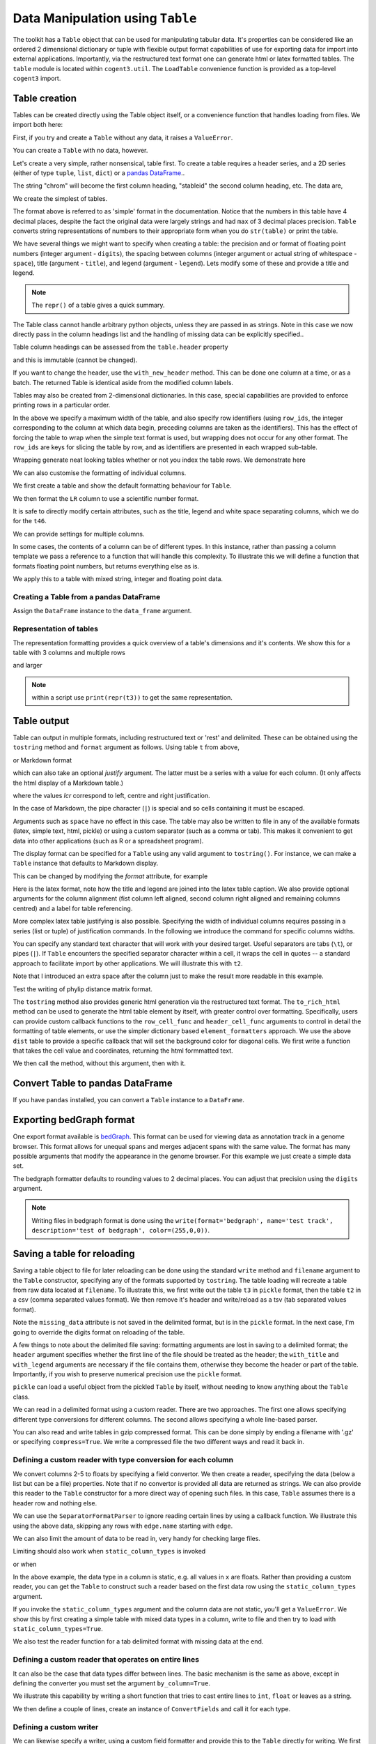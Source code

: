 Data Manipulation using ``Table``
=================================

.. sectionauthor:: Gavin Huttley

..
    Copyright 2007-2009, The Cogent Project
    Credits Gavin Huttley, Felix Schill
    License, GPL
    version, 1.3.0.dev
    Maintainer, Gavin Huttley
    Email, gavin.huttley@anu.edu.au
    Status, Production

The toolkit has a ``Table`` object that can be used for manipulating tabular data. It's properties can be considered like an ordered 2 dimensional dictionary or tuple with flexible output format capabilities of use for exporting data for import into external applications. Importantly, via the restructured text format one can generate html or latex formatted tables. The ``table`` module is located within ``cogent3.util``. The ``LoadTable`` convenience function is provided as a top-level ``cogent3`` import.

Table creation
--------------

Tables can be created directly using the Table object itself, or a convenience function that handles loading from files. We import both here:

.. doctest::

    >>> from cogent3 import LoadTable
    >>> from cogent3.util.table import Table

First, if you try and create a ``Table`` without any data, it raises a ``ValueError``.

.. doctest::

    >>> t = Table()
    Traceback (most recent call last):
    ValueError: header must be provided to Table
    >>> t = Table(header=[], rows=[])
    Traceback (most recent call last):
    ValueError: header must be provided to Table

You can create a ``Table`` with no data, however.

.. doctest::

    >>> t = Table(header=["col 1", "col 2"], rows=[])
    >>> t.shape == (0, 2)
    True

Let's create a very simple, rather nonsensical, table first. To create a table requires a header series, and a 2D series (either of type ``tuple``, ``list``, ``dict``) or a `pandas DataFrame <http://pandas.pydata.org/>`_..

.. doctest::

    >>> column_headings = ['chrom', 'stableid', 'length']

The string "chrom" will become the first column heading, "stableid" the second column heading, etc. The data are,

.. doctest::

    >>> rows = [['X', 'ENSG00000005893', 1353],
    ...         ['A', 'ENSG00000019485', 1827],
    ...         ['A', 'ENSG00000019102', 999],
    ...         ['X', 'ENSG00000012174', 1599],
    ...         ['X', 'ENSG00000010671', 1977],
    ...         ['A', 'ENSG00000019186', 1554],
    ...         ['A', 'ENSG00000019144', 4185],
    ...         ['X', 'ENSG00000008056', 2307],
    ...         ['A', 'ENSG00000018408', 1383],
    ...         ['A', 'ENSG00000019169', 1698]]
    ...         
    >>> 

We create the simplest of tables.

.. doctest::

    >>> t = Table(header=column_headings, rows=rows)
    >>> print(t)
    ==================================
    chrom           stableid    length
    ----------------------------------
        X    ENSG00000005893      1353
        A    ENSG00000019485      1827
        A    ENSG00000019102       999
        X    ENSG00000012174      1599
        X    ENSG00000010671      1977
        A    ENSG00000019186      1554
        A    ENSG00000019144      4185
        X    ENSG00000008056      2307
        A    ENSG00000018408      1383
        A    ENSG00000019169      1698
    ----------------------------------

The format above is referred to as 'simple' format in the documentation. Notice that the numbers in this table have 4 decimal places, despite the fact the original data were largely strings and had ``max`` of 3 decimal places precision. ``Table`` converts string representations of numbers to their appropriate form when you do ``str(table)`` or print the table.

We have several things we might want to specify when creating a table: the precision and or format of floating point numbers (integer argument - ``digits``), the spacing between columns (integer argument or actual string of whitespace - ``space``), title (argument - ``title``), and legend (argument - ``legend``). Lets modify some of these and provide a title and legend.

.. doctest::

    >>> t = Table(column_headings, rows, title='Alignment lengths',
    ...           legend='Some analysis',
    ...           digits=2, space='        ')
    >>> print(t)
    Alignment lengths
    ==========================================
    chrom               stableid        length
    ------------------------------------------
        X        ENSG00000005893          1353
        A        ENSG00000019485          1827
        A        ENSG00000019102           999
        X        ENSG00000012174          1599
        X        ENSG00000010671          1977
        A        ENSG00000019186          1554
        A        ENSG00000019144          4185
        X        ENSG00000008056          2307
        A        ENSG00000018408          1383
        A        ENSG00000019169          1698
    ------------------------------------------
    Some analysis

.. note:: The ``repr()`` of a table gives a quick summary.

.. doctest::

    >>> t
    Alignment lengths
    ==========================================
    chrom               stableid        length
    ------------------------------------------
        X        ENSG00000005893          1353
        A        ENSG00000019485          1827
        A        ENSG00000019102           999
        X        ENSG00000012174          1599
        X        ENSG00000010671          1977
        A        ENSG00000019186          1554
        A        ENSG00000019144          4185
        X        ENSG00000008056          2307
        A        ENSG00000018408          1383
        A        ENSG00000019169          1698
    ------------------------------------------
    Some analysis
    <BLANKLINE>
    10 rows x 3 columns

The Table class cannot handle arbitrary python objects, unless they are passed in as strings. Note in this case we now directly pass in the column headings list and the handling of missing data can be explicitly specified..

.. doctest::

    >>> t2 = Table(['abcd', 'data'], [[str(list(range(1,6))), '0'],
    ...                               ['x', 5.0], ['y', None]],
    ...           missing_data='*')
    >>> print(t2)
    =========================
               abcd      data
    -------------------------
    [1, 2, 3, 4, 5]         0
                  x    5.0000
                  y         *
    -------------------------

Table column headings can be assessed from the ``table.header`` property

.. doctest::

    >>> assert t2.header == ['abcd', 'data']

and this is immutable (cannot be changed).

.. doctest::

    >>> t2.header[1] = 'Data'
    Traceback (most recent call last):
    RuntimeError: Table header is immutable, use with_new_header

If you want to change the header, use the ``with_new_header`` method. This can be done one column at a time, or as a batch. The returned Table is identical aside from the modified column labels.

.. doctest::

    >>> mod_header = t2.with_new_header('abcd', 'ABCD')
    >>> assert mod_header.header == ['ABCD', 'data']
    >>> mod_header = t2.with_new_header(['abcd', 'data'], ['ABCD', 'DATA'])
    >>> print(mod_header)
    =========================
               ABCD      DATA
    -------------------------
    [1, 2, 3, 4, 5]         0
                  x    5.0000
                  y         *
    -------------------------

Tables may also be created from 2-dimensional dictionaries. In this case, special capabilities are provided to enforce printing rows in a particular order.

.. doctest::

    >>> d2D={'edge.parent': {'NineBande': 'root', 'edge.1': 'root',
    ... 'DogFaced': 'root', 'Human': 'edge.0', 'edge.0': 'edge.1',
    ... 'Mouse': 'edge.1', 'HowlerMon': 'edge.0'}, 'x': {'NineBande': 1.0,
    ... 'edge.1': 1.0, 'DogFaced': 1.0, 'Human': 1.0, 'edge.0': 1.0,
    ... 'Mouse': 1.0, 'HowlerMon': 1.0}, 'length': {'NineBande': 4.0,
    ... 'edge.1': 4.0, 'DogFaced': 4.0, 'Human': 4.0, 'edge.0': 4.0,
    ... 'Mouse': 4.0, 'HowlerMon': 4.0}, 'y': {'NineBande': 3.0, 'edge.1': 3.0,
    ... 'DogFaced': 3.0, 'Human': 3.0, 'edge.0': 3.0, 'Mouse': 3.0,
    ... 'HowlerMon': 3.0}, 'z': {'NineBande': 6.0, 'edge.1': 6.0,
    ... 'DogFaced': 6.0, 'Human': 6.0, 'edge.0': 6.0, 'Mouse': 6.0,
    ... 'HowlerMon': 6.0},
    ... 'edge.name': ['Human', 'HowlerMon', 'Mouse', 'NineBande', 'DogFaced',
    ... 'edge.0', 'edge.1']}
    >>> row_order = d2D['edge.name']
    >>> d2D['edge.name'] = dict(zip(row_order, row_order))
    >>> t3 = Table(['edge.name', 'edge.parent', 'length', 'x', 'y', 'z'], d2D,
    ...            row_order=row_order, missing_data='*', space=8,
    ...            max_width=50, row_ids=True, title='My title',
    ...            legend='legend: this is a nonsense example.')
    >>> print(t3)
    My title
    ==========================================
    edge.name        edge.parent        length
    ------------------------------------------
        Human             edge.0        4.0000
    HowlerMon             edge.0        4.0000
        Mouse             edge.1        4.0000
    NineBande               root        4.0000
     DogFaced               root        4.0000
       edge.0             edge.1        4.0000
       edge.1               root        4.0000
    ------------------------------------------
    <BLANKLINE>
    continued: My title
    =====================================
    edge.name             x             y
    -------------------------------------
        Human        1.0000        3.0000
    HowlerMon        1.0000        3.0000
        Mouse        1.0000        3.0000
    NineBande        1.0000        3.0000
     DogFaced        1.0000        3.0000
       edge.0        1.0000        3.0000
       edge.1        1.0000        3.0000
    -------------------------------------
    <BLANKLINE>
    continued: My title
    =======================
    edge.name             z
    -----------------------
        Human        6.0000
    HowlerMon        6.0000
        Mouse        6.0000
    NineBande        6.0000
     DogFaced        6.0000
       edge.0        6.0000
       edge.1        6.0000
    -----------------------
    <BLANKLINE>
    legend: this is a nonsense example.

In the above we specify a maximum width of the table, and also specify row identifiers (using ``row_ids``, the integer corresponding to the column at which data begin, preceding columns are taken as the identifiers). This has the effect of forcing the table to wrap when the simple text format is used, but wrapping does not occur for any other format. The ``row_ids`` are keys for slicing the table by row, and as identifiers are presented in each wrapped sub-table.

Wrapping generate neat looking tables whether or not you index the table rows. We demonstrate here

.. doctest::

    >>> from cogent3 import LoadTable
    >>> h = ['A/C', 'A/G', 'A/T', 'C/A']
    >>> rows = [[0.0425, 0.1424, 0.0226, 0.0391]]
    >>> wrap_table = LoadTable(header=h, rows=rows, max_width=30)
    >>> print(wrap_table)
    ==============================
           A/C       A/G       A/T
    ------------------------------
        0.0425    0.1424    0.0226
    ------------------------------
    <BLANKLINE>
    continued: 
    ==========
           C/A
    ----------
        0.0391
    ----------
    <BLANKLINE>
    >>> wrap_table = LoadTable(header=h, rows=rows, max_width=30,
    ...  row_ids=True)
    >>> print(wrap_table)
    ==========================
       A/C       A/G       A/T
    --------------------------
    0.0425    0.1424    0.0226
    --------------------------
    <BLANKLINE>
    continued: 
    ================
       A/C       C/A
    ----------------
    0.0425    0.0391
    ----------------
    <BLANKLINE>

We can also customise the formatting of individual columns.

.. doctest::

    >>> rows = (('NP_003077_hs_mm_rn_dna', 'Con', 2.5386013224378985),
    ... ('NP_004893_hs_mm_rn_dna', 'Con', 0.12135142635634111e+06),
    ... ('NP_005079_hs_mm_rn_dna', 'Con', 0.95165949788861326e+07),
    ... ('NP_005500_hs_mm_rn_dna', 'Con', 0.73827030202664901e-07),
    ... ('NP_055852_hs_mm_rn_dna', 'Con', 1.0933217708952725e+07))

We first create a table and show the default formatting behaviour for ``Table``.

.. doctest::

    >>> t46 = Table(['Gene', 'Type', 'LR'], rows)
    >>> print(t46)
    ===============================================
                      Gene    Type               LR
    -----------------------------------------------
    NP_003077_hs_mm_rn_dna     Con           2.5386
    NP_004893_hs_mm_rn_dna     Con      121351.4264
    NP_005079_hs_mm_rn_dna     Con     9516594.9789
    NP_005500_hs_mm_rn_dna     Con           0.0000
    NP_055852_hs_mm_rn_dna     Con    10933217.7090
    -----------------------------------------------

We then format the ``LR`` column to use a scientific number format.

.. doctest::

    >>> t46 = Table(['Gene', 'Type', 'LR'], rows)
    >>> t46.format_column('LR', "%.4e")
    >>> print(t46)
    ============================================
                      Gene    Type            LR
    --------------------------------------------
    NP_003077_hs_mm_rn_dna     Con    2.5386e+00
    NP_004893_hs_mm_rn_dna     Con    1.2135e+05
    NP_005079_hs_mm_rn_dna     Con    9.5166e+06
    NP_005500_hs_mm_rn_dna     Con    7.3827e-08
    NP_055852_hs_mm_rn_dna     Con    1.0933e+07
    --------------------------------------------

It is safe to directly modify certain attributes, such as the title, legend and white space separating columns, which we do for the ``t46``.

.. doctest::

    >>> t46.title = "A new title"
    >>> t46.legend = "A new legend"
    >>> t46.space = '  '
    >>> print(t46)
    A new title
    ========================================
                      Gene  Type          LR
    ----------------------------------------
    NP_003077_hs_mm_rn_dna   Con  2.5386e+00
    NP_004893_hs_mm_rn_dna   Con  1.2135e+05
    NP_005079_hs_mm_rn_dna   Con  9.5166e+06
    NP_005500_hs_mm_rn_dna   Con  7.3827e-08
    NP_055852_hs_mm_rn_dna   Con  1.0933e+07
    ----------------------------------------
    A new legend

We can provide settings for multiple columns.

.. doctest::

    >>> t3 = Table(['edge.name', 'edge.parent', 'length', 'x', 'y', 'z'], d2D,
    ...            row_order=row_order)
    >>> t3.format_column('x', "%.1e")
    >>> t3.format_column('y', "%.2f")
    >>> print(t3)
    ===============================================================
    edge.name    edge.parent    length          x       y         z
    ---------------------------------------------------------------
        Human         edge.0    4.0000    1.0e+00    3.00    6.0000
    HowlerMon         edge.0    4.0000    1.0e+00    3.00    6.0000
        Mouse         edge.1    4.0000    1.0e+00    3.00    6.0000
    NineBande           root    4.0000    1.0e+00    3.00    6.0000
     DogFaced           root    4.0000    1.0e+00    3.00    6.0000
       edge.0         edge.1    4.0000    1.0e+00    3.00    6.0000
       edge.1           root    4.0000    1.0e+00    3.00    6.0000
    ---------------------------------------------------------------

In some cases, the contents of a column can be of different types. In this instance, rather than passing a column template we pass a reference to a function that will handle this complexity. To illustrate this we will define a function that formats floating point numbers, but returns everything else as is.

.. doctest::

    >>> def formatcol(value):
    ...     if isinstance(value, float):
    ...         val = "%.2f" % value
    ...     else:
    ...         val = str(value)
    ...     return val

We apply this to a table with mixed string, integer and floating point data.

.. doctest::

    >>> t6 = Table(['ColHead'], [['a'], [1], [0.3], ['cc']],
    ...            column_templates=dict(ColHead=formatcol))
    >>> print(t6)
    =======
    ColHead
    -------
          a
          1
       0.30
         cc
    -------

Creating a Table from a pandas DataFrame
^^^^^^^^^^^^^^^^^^^^^^^^^^^^^^^^^^^^^^^^

Assign the ``DataFrame`` instance to the ``data_frame`` argument.

.. doctest::
    
    >>> from pandas import DataFrame
    >>> df = DataFrame(data=[[0, 1], [3,7]], columns=['a', 'b'])
    >>> print(df)
       a  b
    0  0  1
    1  3  7
    >>> df_as_table = LoadTable(data_frame=df)
    >>> print(df_as_table)
    ======
    a    b
    ------
    0    1
    3    7
    ------

Representation of tables
^^^^^^^^^^^^^^^^^^^^^^^^

The representation formatting provides a quick overview of a table's dimensions and it's contents. We show this for a table with 3 columns and multiple rows

.. doctest::

    >>> t46
    A new title
    ========================================
                      Gene  Type          LR
    ----------------------------------------
    NP_003077_hs_mm_rn_dna   Con  2.5386e+00
    NP_004893_hs_mm_rn_dna   Con  1.2135e+05
    NP_005079_hs_mm_rn_dna   Con  9.5166e+06
    NP_005500_hs_mm_rn_dna   Con  7.3827e-08
    NP_055852_hs_mm_rn_dna   Con  1.0933e+07
    ----------------------------------------
    A new legend
    <BLANKLINE>
    5 rows x 3 columns

and larger

.. doctest::

    >>> t3
    ===============================================================
    edge.name    edge.parent    length          x       y         z
    ---------------------------------------------------------------
        Human         edge.0    4.0000    1.0e+00    3.00    6.0000
    HowlerMon         edge.0    4.0000    1.0e+00    3.00    6.0000
        Mouse         edge.1    4.0000    1.0e+00    3.00    6.0000
    NineBande           root    4.0000    1.0e+00    3.00    6.0000
     DogFaced           root    4.0000    1.0e+00    3.00    6.0000
       edge.0         edge.1    4.0000    1.0e+00    3.00    6.0000
       edge.1           root    4.0000    1.0e+00    3.00    6.0000
    ---------------------------------------------------------------
    <BLANKLINE>
    7 rows x 6 columns

.. note:: within a script use ``print(repr(t3))`` to get the same representation.

Table output
------------

Table can output in multiple formats, including restructured text or 'rest' and delimited. These can be obtained using the ``tostring`` method and ``format`` argument as follows. Using table ``t`` from above,

.. doctest::

    >>> print(t.tostring(format='rest'))
    +----------------------------------+
    |        Alignment lengths         |
    +-------+-----------------+--------+
    | chrom |        stableid | length |
    +=======+=================+========+
    |     X | ENSG00000005893 |   1353 |
    +-------+-----------------+--------+
    |     A | ENSG00000019485 |   1827 |
    +-------+-----------------+--------+
    |     A | ENSG00000019102 |    999 |
    +-------+-----------------+--------+
    |     X | ENSG00000012174 |   1599 |
    +-------+-----------------+--------+
    |     X | ENSG00000010671 |   1977 |
    +-------+-----------------+--------+
    |     A | ENSG00000019186 |   1554 |
    +-------+-----------------+--------+
    |     A | ENSG00000019144 |   4185 |
    +-------+-----------------+--------+
    |     X | ENSG00000008056 |   2307 |
    +-------+-----------------+--------+
    |     A | ENSG00000018408 |   1383 |
    +-------+-----------------+--------+
    |     A | ENSG00000019169 |   1698 |
    +-------+-----------------+--------+
    | Some analysis                    |
    +----------------------------------+


or Markdown format

.. doctest::

    >>> print(t.tostring(format='md'))
    | chrom |        stableid | length |
    |-------|-----------------|--------|
    |     X | ENSG00000005893 |   1353 |
    |     A | ENSG00000019485 |   1827 |
    |     A | ENSG00000019102 |    999 |
    |     X | ENSG00000012174 |   1599 |...


which can also take an optional `justify` argument. The latter must be a series with a value for each column. (It only affects the html display of a Markdown table.)

.. doctest::

    >>> print(t.tostring(format='md', justify='lcr'))
    | chrom |        stableid | length |
    |:------|:---------------:|-------:|
    |     X | ENSG00000005893 |   1353 |
    |     A | ENSG00000019485 |   1827 |
    |     A | ENSG00000019102 |    999 |
    |     X | ENSG00000012174 |   1599 |...


where the values `lcr` correspond to left, centre and right justification.

In the case of Markdown, the pipe character (``|``) is special and so cells containing it must be escaped.

.. doctest::

    >>> md_table = LoadTable(header=["a", "b"],
    ...                      rows=[["val1", "val2"],
    ...                            ["has | symbol", "val4"]])
    >>> print(md_table.tostring(format='md'))
    |             a |    b |
    |---------------|------|
    |          val1 | val2 |
    | has \| symbol | val4 |

Arguments such as ``space`` have no effect in this case. The table may also be written to file in any of the available formats (latex, simple text, html, pickle) or using a custom separator (such as a comma or tab). This makes it convenient to get data into other applications (such as R or a spreadsheet program).

The display format can be specified for a ``Table`` using any valid argument to ``tostring()``. For instance, we can make a ``Table`` instance that defaults to Markdown display.

.. doctest::

    >>> md_table = LoadTable(header=["a", "b"],
    ...                      rows=[["val1", "val2"],
    ...                            ["has | symbol", "val4"]],
    ...                      format="md")
    >>> print(md_table)
    |             a |    b |
    |---------------|------|
    |          val1 | val2 |
    | has \| symbol | val4 |

This can be changed by modifying the `format` attribute, for example

.. doctest::

    >>> md_table.format = "rst"
    >>> print(md_table)
    +--------------+------+
    |            a |    b |
    +==============+======+
    |         val1 | val2 |
    +--------------+------+
    | has | symbol | val4 |
    +--------------+------+

Here is the latex format, note how the title and legend are joined into the latex table caption. We also provide optional arguments for the column alignment (fist column left aligned, second column right aligned and remaining columns centred) and a label for table referencing.

.. doctest::

    >>> print(t3.tostring(format='tex', justify="lrcccc", label="table:example"))
    \begin{longtable}[htp!]{ l r c c c c }
    \hline
    \bf{edge.name} & \bf{edge.parent} & \bf{length} & \bf{x} & \bf{y} & \bf{z} \\
    \hline
    \hline
        Human &      edge.0 & 4.0000 & 1.0e+00 & 3.00 & 6.0000 \\
    HowlerMon &      edge.0 & 4.0000 & 1.0e+00 & 3.00 & 6.0000 \\
        Mouse &      edge.1 & 4.0000 & 1.0e+00 & 3.00 & 6.0000 \\
    NineBande &        root & 4.0000 & 1.0e+00 & 3.00 & 6.0000 \\
     DogFaced &        root & 4.0000 & 1.0e+00 & 3.00 & 6.0000 \\
       edge.0 &      edge.1 & 4.0000 & 1.0e+00 & 3.00 & 6.0000 \\
       edge.1 &        root & 4.0000 & 1.0e+00 & 3.00 & 6.0000 \\
    \hline
    \label{table:example}
    \end{longtable}

More complex latex table justifying is also possible. Specifying the width of individual columns requires passing in a series (list or tuple) of justification commands. In the following we introduce the command for specific columns widths.

.. doctest::

    >>> print(t3.tostring(format='tex', justify=["l","p{3cm}","c","c","c","c"]))
    \begin{longtable}[htp!]{ l p{3cm} c c c c }
    \hline
    \bf{edge.name} & \bf{edge.parent} & \bf{length} & \bf{x} & \bf{y} & \bf{z} \\
    \hline
    \hline
        Human &      edge.0 & 4.0000 & 1.0e+00 & 3.00 & 6.0000 \\
    HowlerMon &      edge.0 & 4.0000 & 1.0e+00 & 3.00 & 6.0000 \\
        Mouse &      edge.1 & 4.0000 & 1.0e+00 & 3.00 & 6.0000 \\
    NineBande &        root & 4.0000 & 1.0e+00 & 3.00 & 6.0000 \\
     DogFaced &        root & 4.0000 & 1.0e+00 & 3.00 & 6.0000 \\
       edge.0 &      edge.1 & 4.0000 & 1.0e+00 & 3.00 & 6.0000 \\
       edge.1 &        root & 4.0000 & 1.0e+00 & 3.00 & 6.0000 \\
    \hline
    \end{longtable}
    >>> print(t3.tostring(sep=','))
    edge.name,edge.parent,length,      x,   y,     z
        Human,     edge.0,4.0000,1.0e+00,3.00,6.0000
    HowlerMon,     edge.0,4.0000,1.0e+00,3.00,6.0000
        Mouse,     edge.1,4.0000,1.0e+00,3.00,6.0000
    NineBande,       root,4.0000,1.0e+00,3.00,6.0000
     DogFaced,       root,4.0000,1.0e+00,3.00,6.0000
       edge.0,     edge.1,4.0000,1.0e+00,3.00,6.0000
       edge.1,       root,4.0000,1.0e+00,3.00,6.0000

You can specify any standard text character that will work with your desired target. Useful separators are tabs (``\t``), or pipes (``|``). If ``Table`` encounters the specified separator character within a cell, it wraps the cell in quotes -- a standard approach to facilitate import by other applications. We will illustrate this with ``t2``.

.. doctest::

    >>> print(t2.tostring(sep=', '))
               abcd,   data
    "[1, 2, 3, 4, 5]",      0
                  x, 5.0000
                  y,      *

Note that I introduced an extra space after the column just to make the result more readable in this example.

Test the writing of phylip distance matrix format.

.. doctest::

    >>> rows = [['a', '', 0.088337278874079342, 0.18848582712597683,
    ...  0.44084000179091454], ['c', 0.088337278874079342, '',
    ...  0.088337278874079342, 0.44083999937417828], ['b', 0.18848582712597683,
    ...  0.088337278874079342, '', 0.44084000179090932], ['e',
    ...  0.44084000179091454, 0.44083999937417828, 0.44084000179090932, '']]
    >>> header = ['seq1/2', 'a', 'c', 'b', 'e']
    >>> dist = Table(header=header, rows=rows, row_ids=True)
    >>> print(dist.tostring(format='phylip'))
       4
    a           0.0000  0.0883  0.1885  0.4408
    c           0.0883  0.0000  0.0883  0.4408
    b           0.1885  0.0883  0.0000  0.4408
    e           0.4408  0.4408  0.4408  0.0000

The ``tostring`` method also provides generic html generation via the restructured text format. The ``to_rich_html`` method can be used to generate the html table element by itself, with greater control over formatting. Specifically, users can provide custom callback functions to the ``row_cell_func`` and ``header_cell_func`` arguments to control in detail the formatting of table elements, or use the simpler dictionary based ``element_formatters`` approach. We use the above ``dist`` table to provide a specific callback that will set the background color for diagonal cells. We first write a function that takes the cell value and coordinates, returning the html formmatted text.

.. doctest::

    >>> def format_cell(value, row_num, col_num):
    ...     bgcolor=['', ' bgcolor="#0055ff"'][value=='']
    ...     return '<td%s>%s</td>' % (bgcolor, value)

We then call the method, without this argument, then with it.

.. doctest::

    >>> straight_html = dist.to_rich_html(compact=True)
    >>> print(straight_html)
    <table><thead style="font-weight: bold;"...
    >>> rich_html = dist.to_rich_html(row_cell_func=format_cell,
    ...                                  compact=False)
    >>> print(rich_html)
    <table>
    <thead style="font-weight: bold;">
    <th>seq1/2</th>
    <th>a</th>
    <th>c</th>
    <th>b</th>
    <th>e</th>
    </thead>
    <tbody>
    <tr>
    <td>a</td>
    <td bgcolor="#0055ff"></td>
    <td>0.0883</td>...

Convert Table to pandas DataFrame
---------------------------------

If you have ``pandas`` installed, you can convert a ``Table`` instance to a ``DataFrame``.

.. doctest::
    
    >>> tbl = Table(header=['a', 'b'], rows=[[0, 1], [3,7]])
    >>> df = tbl.to_dataframe()
    >>> type(df)
    <class 'pandas.core.frame.DataFrame'>
    >>> print(df)
       a  b
    0  0  1
    1  3  7


Exporting bedGraph format
-------------------------

One export format available is bedGraph_. This format can be used for viewing data as annotation track in a genome browser. This format allows for unequal spans and merges adjacent spans with the same value. The format has many possible arguments that modify the appearance in the genome browser. For this example we just create a simple data set.

.. doctest::
    
    >>> rows = [['1', 100, 101, 1.123], ['1', 101, 102, 1.123],
    ...         ['1', 102, 103, 1.123], ['1', 103, 104, 1.123],
    ...         ['1', 104, 105, 1.123], ['1', 105, 106, 1.123],
    ...         ['1', 106, 107, 1.123], ['1', 107, 108, 1.123],
    ...         ['1', 108, 109, 1], ['1', 109, 110, 1],
    ...         ['1', 110, 111, 1], ['1', 111, 112, 1],
    ...         ['1', 112, 113, 1], ['1', 113, 114, 1],
    ...         ['1', 114, 115, 1], ['1', 115, 116, 1],
    ...         ['1', 116, 117, 1], ['1', 117, 118, 1],
    ...         ['1', 118, 119, 2], ['1', 119, 120, 2],
    ...         ['1', 120, 121, 2], ['1', 150, 151, 2],
    ...         ['1', 151, 152, 2], ['1', 152, 153, 2],
    ...         ['1', 153, 154, 2], ['1', 154, 155, 2],
    ...         ['1', 155, 156, 2], ['1', 156, 157, 2],
    ...         ['1', 157, 158, 2], ['1', 158, 159, 2],
    ...         ['1', 159, 160, 2], ['1', 160, 161, 2]]
    ... 
    >>> bgraph = LoadTable(header=['chrom', 'start', 'end', 'value'],
    ...                   rows=rows)
    ...                     
    >>> print(bgraph.tostring(format='bedgraph', name='test track',
    ...     graphType='bar', description='test of bedgraph', color=(255,0,0))) # doctest: +NORMALIZE_WHITESPACE
    track type=bedGraph name="test track" description="test of bedgraph" color=255,0,0 graphType=bar
    1	100	108	1.12
    1	108	118	1.00
    1	118	161	2.00

The bedgraph formatter defaults to rounding values to 2 decimal places. You can adjust that precision using the ``digits`` argument.

.. doctest::
    :options: +NORMALIZE_WHITESPACE
    
    >>> print(bgraph.tostring(format='bedgraph', name='test track',  
    ...     graphType='bar', description='test of bedgraph', color=(255,0,0),
    ...     digits=0)) # doctest: +NORMALIZE_WHITESPACE
    track type=bedGraph name="test track" description="test of bedgraph" color=255,0,0 graphType=bar
    1	100	118	1.00
    1	118	161	2.00

.. note:: Writing files in bedgraph format is done using the ``write(format='bedgraph', name='test track', description='test of bedgraph', color=(255,0,0))``.

.. _bedGraph: https://cgwb.nci.nih.gov/goldenPath/help/bedgraph.html

Saving a table for reloading
----------------------------

Saving a table object to file for later reloading can be done using the standard ``write`` method and ``filename`` argument to the ``Table`` constructor, specifying any of the formats supported by ``tostring``. The table loading will recreate a table from raw data located at ``filename``. To illustrate this, we first write out the table ``t3`` in ``pickle`` format, then the table ``t2`` in a csv (comma separated values format). We then remove it's header and write/reload as a tsv (tab separated values format).

.. doctest::
    :options: +NORMALIZE_WHITESPACE

    >>> t3 = Table(['edge.name', 'edge.parent', 'length', 'x', 'y', 'z'], d2D,
    ...            row_order=row_order, missing_data='*', space=8,
    ...            max_width=50, row_ids=True, title='My title',
    ...            legend='legend: this is a nonsense example.')
    >>> t3.write("t3.pickle")
    >>> t3_loaded = LoadTable(filename="t3.pickle")
    >>> print(t3_loaded)
    My title
    ==========================================
    edge.name        edge.parent        length
    ------------------------------------------
        Human             edge.0        4.0000
    HowlerMon             edge.0        4.0000
        Mouse             edge.1        4.0000
    NineBande               root        4.0000
     DogFaced               root        4.0000
       edge.0             edge.1        4.0000
       edge.1               root        4.0000
    ------------------------------------------
    <BLANKLINE>
    continued: My title
    =====================================
    edge.name             x             y
    -------------------------------------
        Human        1.0000        3.0000
    HowlerMon        1.0000        3.0000
        Mouse        1.0000        3.0000
    NineBande        1.0000        3.0000
     DogFaced        1.0000        3.0000
       edge.0        1.0000        3.0000
       edge.1        1.0000        3.0000
    -------------------------------------
    <BLANKLINE>
    continued: My title
    =======================
    edge.name             z
    -----------------------
        Human        6.0000
    HowlerMon        6.0000
        Mouse        6.0000
    NineBande        6.0000
     DogFaced        6.0000
       edge.0        6.0000
       edge.1        6.0000
    -----------------------
    <BLANKLINE>
    legend: this is a nonsense example.
    >>> t2 = Table(['abcd', 'data'], [[str([1, 2, 3, 4, 5]), '0'], ['x', 5.0],
    ... ['y', None]], missing_data='*', title='A \ntitle')
    >>> t2.write('t2.csv')
    >>> t2_loaded = LoadTable(filename='t2.csv', header=True, with_title=True)
    >>> print(t2_loaded)
    A 
    title
    =========================
               abcd      data
    -------------------------
    [1, 2, 3, 4, 5]         0
                  x    5.0000
                  y          
    -------------------------
    >>> t2.title = ""
    >>> t2.write("t2.tsv")
    >>> t2_loaded = LoadTable(filename='t2.tsv')
    >>> print(t2_loaded)
    =========================
               abcd      data
    -------------------------
    [1, 2, 3, 4, 5]         0
                  x    5.0000
                  y          
    -------------------------

Note the ``missing_data`` attribute is not saved in the delimited format, but is in the ``pickle`` format. In the next case, I'm going to override the digits format on reloading of the table.

.. doctest::
    
    >>> t2 = Table(['abcd', 'data'], [[str([1, 2, 3, 4, 5]), '0'], ['x', 5.0],
    ...            ['y', None]], missing_data='*', title='A \ntitle',
    ...            legend="And\na legend too")
    >>> t2.write('t2.csv', sep=',')
    >>> t2_loaded = LoadTable(filename='t2.csv', header=True, with_title=True,
    ...                       with_legend=True, sep=',', digits = 2)
    >>> print(t2_loaded) # doctest: +NORMALIZE_WHITESPACE
    A
    title
    =======================
               abcd    data
    -----------------------
    [1, 2, 3, 4, 5]       0
                  x    5.00
                  y
    -----------------------
    And
    a legend too

A few things to note about the delimited file saving: formatting arguments are lost in saving to a delimited format; the ``header`` argument specifies whether the first line of the file should be treated as the header; the ``with_title`` and ``with_legend`` arguments are necessary if the file contains them, otherwise they become the header or part of the table. Importantly, if you wish to preserve numerical precision use the ``pickle`` format.

``pickle`` can load a useful object from the pickled ``Table`` by itself, without needing to know anything about the ``Table`` class.

.. doctest::

    >>> import pickle
    >>> f = open("t3.pickle", "rb")
    >>> pickled = pickle.load(f)
    >>> f.close()
    >>> sorted(pickled.keys())
    ['digits', 'format', 'header', 'legend', 'max_width', 'missing_data',...
    >>> pickled['rows'][0]
    ['Human', 'edge.0', 4.0, 1.0, 3.0, 6.0]

We can read in a delimited format using a custom reader. There are two approaches. The first one allows specifying different type conversions for different columns. The second allows specifying a whole line-based parser.

You can also read and write tables in gzip compressed format. This can be done simply by ending a filename with '.gz' or specifying ``compress=True``. We write a compressed file the two different ways and read it back in.

.. doctest::

    >>> t2.write('t2.csv.gz', sep=',')
    >>> t2_gz = LoadTable('t2.csv.gz', sep=',', with_title=True,
    ...                 with_legend=True)
    >>> t2_gz.shape == t2.shape
    True
    >>> t2.write('t2.csv', sep=',', compress=True)
    >>> t2_gz = LoadTable('t2.csv.gz', sep=',', with_title=True,
    ...                 with_legend=True)
    >>> t2_gz.shape == t2.shape
    True


Defining a custom reader with type conversion for each column
^^^^^^^^^^^^^^^^^^^^^^^^^^^^^^^^^^^^^^^^^^^^^^^^^^^^^^^^^^^^^

We convert columns 2-5 to floats by specifying a field convertor. We then create a reader, specifying the data (below a list but can be a file) properties. Note that if no convertor is provided all data are returned as strings. We can also provide this reader to the ``Table`` constructor for a more direct way of opening such files. In this case, ``Table`` assumes there is a header row and nothing else.

.. doctest::

    >>> from cogent3.parse.table import ConvertFields, SeparatorFormatParser
    >>> t3.title = t3.legend = None
    >>> comma_sep = t3.tostring(sep=",").splitlines()
    >>> print(comma_sep)
    ['edge.name,edge.parent,length,     x,     y,     z', '    Human,    ...
    >>> converter = ConvertFields([(2,float), (3,float), (4,float), (5, float)])
    >>> reader = SeparatorFormatParser(with_header=True,converter=converter,
    ...      sep=",")
    >>> comma_sep = [line for line in reader(comma_sep)]
    >>> print(comma_sep)
    [['edge.name', 'edge.parent', 'length', 'x', 'y', 'z'], ['Human',...
    >>> t3.write("t3.tab", sep="\t")
    >>> reader = SeparatorFormatParser(with_header=True,converter=converter,
    ...      sep="\t")
    >>> t3a = LoadTable(filename="t3.tab", reader=reader, title="new title",
    ...       space=2)
    ...
    >>> print(t3a)
    new title
    ======================================================
    edge.name  edge.parent  length       x       y       z
    ------------------------------------------------------
        Human       edge.0  4.0000  1.0000  3.0000  6.0000
    HowlerMon       edge.0  4.0000  1.0000  3.0000  6.0000
        Mouse       edge.1  4.0000  1.0000  3.0000  6.0000
    NineBande         root  4.0000  1.0000  3.0000  6.0000
     DogFaced         root  4.0000  1.0000  3.0000  6.0000
       edge.0       edge.1  4.0000  1.0000  3.0000  6.0000
       edge.1         root  4.0000  1.0000  3.0000  6.0000
    ------------------------------------------------------

We can use the ``SeparatorFormatParser`` to ignore reading certain lines by using a callback function. We illustrate this using the above data, skipping any rows with ``edge.name`` starting with ``edge``.

.. doctest::

    >>> def ignore_internal_nodes(line):
    ...     return line[0].startswith('edge')
    ...
    >>> reader = SeparatorFormatParser(with_header=True,converter=converter,
    ...      sep="\t", ignore=ignore_internal_nodes)
    ...
    >>> tips = LoadTable(filename="t3.tab", reader=reader, digits=1, space=2)
    >>> print(tips)
    =============================================
    edge.name  edge.parent  length    x    y    z
    ---------------------------------------------
        Human       edge.0     4.0  1.0  3.0  6.0
    HowlerMon       edge.0     4.0  1.0  3.0  6.0
        Mouse       edge.1     4.0  1.0  3.0  6.0
    NineBande         root     4.0  1.0  3.0  6.0
     DogFaced         root     4.0  1.0  3.0  6.0
    ---------------------------------------------

We can also limit the amount of data to be read in, very handy for checking large files.

.. doctest::

    >>> t3a = LoadTable("t3.tab", sep='\t', limit=3)
    >>> print(t3a)
    ================================================================
    edge.name    edge.parent    length         x         y         z
    ----------------------------------------------------------------
        Human         edge.0    4.0000    1.0000    3.0000    6.0000
    HowlerMon         edge.0    4.0000    1.0000    3.0000    6.0000
        Mouse         edge.1    4.0000    1.0000    3.0000    6.0000
    ----------------------------------------------------------------

Limiting should also work when ``static_column_types`` is invoked

.. doctest::

    >>> t3a = LoadTable("t3.tab", sep='\t', limit=3, static_column_types=True)
    >>> t3a.shape[0] == 3
    True

or when

In the above example, the data type in a column is static, e.g. all values in ``x`` are floats. Rather than providing a custom reader, you can get the ``Table`` to construct such a reader based on the first data row using the ``static_column_types`` argument.

.. doctest::

    >>> t3a = LoadTable(filename="t3.tab", static_column_types=True, digits=1,
    ...                 sep='\t')
    >>> print(t3a)
    =======================================================
    edge.name    edge.parent    length      x      y      z
    -------------------------------------------------------
        Human         edge.0       4.0    1.0    3.0    6.0
    HowlerMon         edge.0       4.0    1.0    3.0    6.0
        Mouse         edge.1       4.0    1.0    3.0    6.0
    NineBande           root       4.0    1.0    3.0    6.0
     DogFaced           root       4.0    1.0    3.0    6.0
       edge.0         edge.1       4.0    1.0    3.0    6.0
       edge.1           root       4.0    1.0    3.0    6.0
    -------------------------------------------------------

If you invoke the ``static_column_types`` argument and the column data are not static, you'll get a ``ValueError``. We show this by first creating a simple table with mixed data types in a column, write to file and then try to load with  ``static_column_types=True``.

.. doctest::

    >>> t3b = LoadTable(header=['A', 'B'], rows=[[1,1], ['a', 2]], sep=2)
    >>> print(t3b)
    ======
    A    B
    ------
    1    1
    a    2
    ------
    >>> t3b.write('test3b.txt', sep='\t')
    >>> t3b = LoadTable('test3b.txt', sep='\t', static_column_types=True)
    Traceback (most recent call last):
    ValueError: invalid literal for int() with base 10: 'a'

We also test the reader function for a tab delimited format with missing data at the end.

.. doctest::

    >>> data = ['ab\tcd\t', 'ab\tcd\tef']
    >>> tab_reader = SeparatorFormatParser(sep='\t')
    >>> for line in tab_reader(data):
    ...     assert len(line) == 3, line

Defining a custom reader that operates on entire lines
^^^^^^^^^^^^^^^^^^^^^^^^^^^^^^^^^^^^^^^^^^^^^^^^^^^^^^

It can also be the case that data types differ between lines. The basic mechanism is the same as above, except in defining the converter you must set the argument ``by_column=True``.

We illustrate this capability by writing a short function that tries to cast entire lines to ``int``, ``float`` or leaves as a string.

.. doctest::

    >>> def CastLine():
    ...     floats = lambda x: list(map(float, x))
    ...     ints = lambda x: list(map(int, x))
    ...     def call(line):
    ...         try:
    ...             line = ints(line)
    ...         except ValueError:
    ...             try:
    ...                 line = floats(line)
    ...             except ValueError:
    ...                 pass
    ...         return line
    ...     return call

We then define a couple of lines, create an instance of ``ConvertFields`` and call it for each type.

.. doctest::

    >>> line_str_ints = '\t'.join(map(str, range(5)))
    >>> line_str_floats = '\t'.join(map(str, map(float, range(5))))
    >>> data = [line_str_ints, line_str_floats]
    >>> cv = ConvertFields(CastLine(), by_column=False)
    >>> tab_reader = SeparatorFormatParser(with_header=False, converter=cv,
    ...                                    sep='\t')
    >>> for line in tab_reader(data):
    ...     print(line)
    [0, 1, 2, 3, 4]
    [0.0, 1.0, 2.0, 3.0, 4.0]

Defining a custom writer
^^^^^^^^^^^^^^^^^^^^^^^^

We can likewise specify a writer, using a custom field formatter and provide this to the ``Table`` directly for writing. We first illustrate how the writer works to generate output. We then use it to escape some text fields in quotes. In order to read that back in, we define a custom reader that strips these quotes off.

.. doctest::

    >>> from cogent3.format.table import FormatFields, SeparatorFormatWriter
    >>> formatter = FormatFields([(0,'"%s"'), (1,'"%s"')])
    >>> writer = SeparatorFormatWriter(formatter=formatter, sep=" | ")
    >>> for formatted in writer(comma_sep, has_header=True):
    ...      print(formatted)
    edge.name | edge.parent | length | x | y | z
    "Human" | "edge.0" | 4.0 | 1.0 | 3.0 | 6.0
    "HowlerMon" | "edge.0" | 4.0 | 1.0 | 3.0 | 6.0
    "Mouse" | "edge.1" | 4.0 | 1.0 | 3.0 | 6.0
    "NineBande" | "root" | 4.0 | 1.0 | 3.0 | 6.0
    "DogFaced" | "root" | 4.0 | 1.0 | 3.0 | 6.0
    "edge.0" | "edge.1" | 4.0 | 1.0 | 3.0 | 6.0
    "edge.1" | "root" | 4.0 | 1.0 | 3.0 | 6.0
    >>> t3.write(filename="t3.tab", writer=writer)
    >>> strip = lambda x: x.replace('"', '')
    >>> converter = ConvertFields([(0,strip), (1, strip)])
    >>> reader = SeparatorFormatParser(with_header=True, converter=converter,
    ...       sep="|", strip_wspace=True)
    >>> t3a = LoadTable(filename="t3.tab", reader=reader, title="new title",
    ...       space=2)
    >>> print(t3a)
    new title
    =============================================
    edge.name  edge.parent  length    x    y    z
    ---------------------------------------------
        Human       edge.0     4.0  1.0  3.0  6.0
    HowlerMon       edge.0     4.0  1.0  3.0  6.0
        Mouse       edge.1     4.0  1.0  3.0  6.0
    NineBande         root     4.0  1.0  3.0  6.0
     DogFaced         root     4.0  1.0  3.0  6.0
       edge.0       edge.1     4.0  1.0  3.0  6.0
       edge.1         root     4.0  1.0  3.0  6.0
    ---------------------------------------------

.. note:: There are performance issues for large files. Pickling has proven very slow for saving very large files and introduces significant file size bloat. A simple delimited format is much more efficient both storage wise and, if you use a custom reader (or specify ``static_column_types=True``), to generate and read. A custom reader was approximately 6 fold faster than the standard delimited file reader.

Table slicing and iteration
---------------------------

The Table class is capable of slicing by row, range of rows, column or range of columns headings or used to identify a single cell. Slicing using the method ``get_columns`` can also be used to reorder columns. In the case of columns, either the string headings or their position integers can be used. For rows, if ``row_ids`` was specified as ``True`` the 0'th cell in each row can also be used.

.. doctest::

    >>> t4 = Table(['edge.name', 'edge.parent', 'length', 'x', 'y', 'z'], d2D,
    ...            row_order=row_order, row_ids=True, title='My title')

We subset ``t4`` by column and reorder them.

.. doctest::

    >>> new = t4.get_columns(['z', 'y'])
    >>> print(new)
    My title
    =============================
    edge.name         z         y
    -----------------------------
        Human    6.0000    3.0000
    HowlerMon    6.0000    3.0000
        Mouse    6.0000    3.0000
    NineBande    6.0000    3.0000
     DogFaced    6.0000    3.0000
       edge.0    6.0000    3.0000
       edge.1    6.0000    3.0000
    -----------------------------

We use the column position indexes to do get the same table.

.. doctest::

    >>> new = t4.get_columns([5, 4])
    >>> print(new)
    My title
    =============================
    edge.name         z         y
    -----------------------------
        Human    6.0000    3.0000
    HowlerMon    6.0000    3.0000
        Mouse    6.0000    3.0000
    NineBande    6.0000    3.0000
     DogFaced    6.0000    3.0000
       edge.0    6.0000    3.0000
       edge.1    6.0000    3.0000
    -----------------------------

We can also using more general slicing, by both rows and columns. The following returns all rows from 4 on, and columns up to (but excluding) 'y':

.. doctest::

    >>> k = t4[4:, :'y']
    >>> print(k)
    My title
    ============================================
    edge.name    edge.parent    length         x
    --------------------------------------------
     DogFaced           root    4.0000    1.0000
       edge.0         edge.1    4.0000    1.0000
       edge.1           root    4.0000    1.0000
    --------------------------------------------

We can explicitly reference individual cells, in this case using both row and column keys.

.. doctest::

    >>> val = t4['HowlerMon', 'y']
    >>> print(val)
    3.0

We slice a single row,

.. doctest::

    >>> new = t4[3]
    >>> print(new)
    My title
    ================================================================
    edge.name    edge.parent    length         x         y         z
    ----------------------------------------------------------------
    NineBande           root    4.0000    1.0000    3.0000    6.0000
    ----------------------------------------------------------------

and range of rows.

.. doctest::

    >>> new = t4[3:6]
    >>> print(new)
    My title
    ================================================================
    edge.name    edge.parent    length         x         y         z
    ----------------------------------------------------------------
    NineBande           root    4.0000    1.0000    3.0000    6.0000
     DogFaced           root    4.0000    1.0000    3.0000    6.0000
       edge.0         edge.1    4.0000    1.0000    3.0000    6.0000
    ----------------------------------------------------------------

You can get disjoint rows.

.. doctest::

    >>> print(t4.get_disjoint_rows(['Human', 'Mouse', 'DogFaced']))
    My title
    ================================================================
    edge.name    edge.parent    length         x         y         z
    ----------------------------------------------------------------
        Human         edge.0    4.0000    1.0000    3.0000    6.0000
        Mouse         edge.1    4.0000    1.0000    3.0000    6.0000
     DogFaced           root    4.0000    1.0000    3.0000    6.0000
    ----------------------------------------------------------------

You can iterate over the table one row at a time and slice the rows. We illustrate this for slicing a single column,

.. doctest::

    >>> for row in t:
    ...     print(row['stableid'])
    ENSG00000005893
    ENSG00000019485
    ENSG00000019102...

and for multiple columns.

.. doctest::

    >>> for row in t:
    ...     print(row['stableid'], row['length'])
    ENSG00000005893 1353
    ENSG00000019485 1827
    ENSG00000019102 999...

The numerical slice equivalent to the first case above would be ``row[0]``, to the second case either ``row[:]``, ``row[:2]``.

Filtering tables - selecting subsets of rows/columns
----------------------------------------------------

We want to be able to slice a table, based on some condition(s), to produce a new subset table. For instance, we construct a table with type and probability values.

.. doctest::

    >>> header = ['Gene', 'type', 'LR', 'df', 'Prob']
    >>> rows = (('NP_003077_hs_mm_rn_dna', 'Con', 2.5386, 1, 0.1111),
    ...         ('NP_004893_hs_mm_rn_dna', 'Con', 0.1214, 1, 0.7276),
    ...         ('NP_005079_hs_mm_rn_dna', 'Con', 0.9517, 1, 0.3293),
    ...         ('NP_005500_hs_mm_rn_dna', 'Con', 0.7383, 1, 0.3902),
    ...         ('NP_055852_hs_mm_rn_dna', 'Con', 0.0000, 1, 0.9997),
    ...         ('NP_057012_hs_mm_rn_dna', 'Unco', 34.3081, 1, 0.0000),
    ...         ('NP_061130_hs_mm_rn_dna', 'Unco', 3.7986, 1, 0.0513),
    ...         ('NP_065168_hs_mm_rn_dna', 'Con', 89.9766, 1, 0.0000),
    ...         ('NP_065396_hs_mm_rn_dna', 'Unco', 11.8912, 1, 0.0006),
    ...         ('NP_109590_hs_mm_rn_dna', 'Con', 0.2121, 1, 0.6451),
    ...         ('NP_116116_hs_mm_rn_dna', 'Unco', 9.7474, 1, 0.0018))
    >>> t5 = Table(header, rows)
    >>> print(t5)
    =========================================================
                      Gene    type         LR    df      Prob
    ---------------------------------------------------------
    NP_003077_hs_mm_rn_dna     Con     2.5386     1    0.1111
    NP_004893_hs_mm_rn_dna     Con     0.1214     1    0.7276
    NP_005079_hs_mm_rn_dna     Con     0.9517     1    0.3293
    NP_005500_hs_mm_rn_dna     Con     0.7383     1    0.3902
    NP_055852_hs_mm_rn_dna     Con     0.0000     1    0.9997
    NP_057012_hs_mm_rn_dna    Unco    34.3081     1    0.0000
    NP_061130_hs_mm_rn_dna    Unco     3.7986     1    0.0513
    NP_065168_hs_mm_rn_dna     Con    89.9766     1    0.0000
    NP_065396_hs_mm_rn_dna    Unco    11.8912     1    0.0006
    NP_109590_hs_mm_rn_dna     Con     0.2121     1    0.6451
    NP_116116_hs_mm_rn_dna    Unco     9.7474     1    0.0018
    ---------------------------------------------------------

We then seek to obtain only those rows that contain probabilities < 0.05. We use valid python code within a string. **Note:** Make sure your column headings could be valid python variable names or the string based approach will fail (you could use an external function instead, see below).

.. doctest::

    >>> sub_table1 = t5.filtered(callback="Prob < 0.05")
    >>> print(sub_table1)
    =========================================================
                      Gene    type         LR    df      Prob
    ---------------------------------------------------------
    NP_057012_hs_mm_rn_dna    Unco    34.3081     1    0.0000
    NP_065168_hs_mm_rn_dna     Con    89.9766     1    0.0000
    NP_065396_hs_mm_rn_dna    Unco    11.8912     1    0.0006
    NP_116116_hs_mm_rn_dna    Unco     9.7474     1    0.0018
    ---------------------------------------------------------

Using the above table we test the function to extract the raw data for a single column,

.. doctest::

    >>> raw = sub_table1.tolist('LR')
    >>> raw
    [34.3081..., 89.9766..., 11.8912, 9.7474...]

and from multiple columns.

.. doctest::

    >>> raw = sub_table1.tolist(columns=['df', 'Prob'])
    >>> raw
    [[1, 0.0], [1, 0.0],...

We can also do filtering using an external function, in this case we use a ``lambda`` to obtain only those rows of type 'Unco' that contain probabilities < 0.05, modifying our callback function.

.. doctest::

    >>> sub_table2 = t5.filtered(
    ...                 lambda ty_pr: ty_pr[0] == 'Unco' and ty_pr[1] < 0.05,
    ...                 columns=('type', 'Prob')
    ...                 )
    >>> print(sub_table2)
    =========================================================
                      Gene    type         LR    df      Prob
    ---------------------------------------------------------
    NP_057012_hs_mm_rn_dna    Unco    34.3081     1    0.0000
    NP_065396_hs_mm_rn_dna    Unco    11.8912     1    0.0006
    NP_116116_hs_mm_rn_dna    Unco     9.7474     1    0.0018
    ---------------------------------------------------------

This can also be done using the string approach.

.. doctest::

    >>> sub_table2 = t5.filtered("type == 'Unco' and Prob < 0.05")
    >>> print(sub_table2)
    =========================================================
                      Gene    type         LR    df      Prob
    ---------------------------------------------------------
    NP_057012_hs_mm_rn_dna    Unco    34.3081     1    0.0000
    NP_065396_hs_mm_rn_dna    Unco    11.8912     1    0.0006
    NP_116116_hs_mm_rn_dna    Unco     9.7474     1    0.0018
    ---------------------------------------------------------

We can also filter table columns using ``filtered_by_column``. Say we only want the numerical columns, we can write a callback that returns ``False`` if some numerical operation fails, ``True`` otherwise.

.. doctest::

    >>> def is_numeric(values):
    ...     try:
    ...         sum(values)
    ...     except TypeError:
    ...         return False
    ...     return True
    >>> print(t5.filtered_by_column(callback=is_numeric))
    =======================
         LR    df      Prob
    -----------------------
     2.5386     1    0.1111
     0.1214     1    0.7276
     0.9517     1    0.3293
     0.7383     1    0.3902
     0.0000     1    0.9997
    34.3081     1    0.0000
     3.7986     1    0.0513
    89.9766     1    0.0000
    11.8912     1    0.0006
     0.2121     1    0.6451
     9.7474     1    0.0018
    -----------------------

Appending tables
----------------

Tables may also be appended to each other, to make larger tables. We'll construct two simple tables to illustrate this.

.. doctest::

    >>> geneA = Table(['edge.name', 'edge.parent', 'z'], [['Human','root',
    ... 6.0],['Mouse','root', 6.0], ['Rat','root', 6.0]],
    ... title='Gene A')
    >>> geneB = Table(['edge.name', 'edge.parent', 'z'], [['Human','root',
    ... 7.0],['Mouse','root', 7.0], ['Rat','root', 7.0]],
    ... title='Gene B')
    >>> print(geneB)
    Gene B
    ==================================
    edge.name    edge.parent         z
    ----------------------------------
        Human           root    7.0000
        Mouse           root    7.0000
          Rat           root    7.0000
    ----------------------------------

we now use the ``appended`` Table method to create a new table, specifying that we want a new column created (by passing the ``new_column`` argument a heading) in which the table titles will be placed.

.. doctest::

    >>> new = geneA.appended('Gene', geneB, title='Appended tables')
    >>> print(new)
    Appended tables
    ============================================
      Gene    edge.name    edge.parent         z
    --------------------------------------------
    Gene A        Human           root    6.0000
    Gene A        Mouse           root    6.0000
    Gene A          Rat           root    6.0000
    Gene B        Human           root    7.0000
    Gene B        Mouse           root    7.0000
    Gene B          Rat           root    7.0000
    --------------------------------------------

We repeat this without adding a new column.

.. doctest::

    >>> new = geneA.appended(None, geneB, title="Appended, no new column")
    >>> print(new)
    Appended, no new column
    ==================================
    edge.name    edge.parent         z
    ----------------------------------
        Human           root    6.0000
        Mouse           root    6.0000
          Rat           root    6.0000
        Human           root    7.0000
        Mouse           root    7.0000
          Rat           root    7.0000
    ----------------------------------

Miscellaneous
-------------

Tables have a ``shape`` attribute, which specifies *x* (number of columns) and *y* (number of rows). The attribute is a tuple and we illustrate it for the above ``sub_table`` tables. Combined with the ``filtered`` method, this attribute can tell you how many rows satisfy a specific condition.

.. doctest::

    >>> t5.shape
    (11, 5)
    >>> sub_table1.shape
    (4, 5)
    >>> sub_table2.shape
    (3, 5)

For instance, 3 of the 11 rows in ``t`` were significant and belonged to the ``Unco`` type.

For completeness, we generate a table with no rows and assess its shape.

.. doctest::

    >>> sub_table3 = t5.filtered(
    ...                lambda ty_pr: ty_pr[0] == 'Unco' and ty_pr[1] > 0.1,
    ...                columns=('type', 'Prob'))
    >>> sub_table3.shape
    (0, 5)

The distinct values can be obtained for a single column,

.. doctest::

    >>> distinct = new.distinct_values("edge.name")
    >>> assert distinct == set(['Rat', 'Mouse', 'Human'])

or multiple columns

.. doctest::

    >>> distinct = new.distinct_values(["edge.parent", "z"])
    >>> assert distinct == set([('root', 6.0), ('root', 7.0)]), distinct

We can compute column sums. Assuming only numerical values in a column.

.. doctest::

    >>> assert new.summed('z') == 39., new.summed('z')

We construct an example with mixed numerical and non-numerical data. We now compute the column sum with mixed non-numerical/numerical data.

.. doctest::
    :options: +NORMALIZE_WHITESPACE

    >>> mix = LoadTable(header=['A', 'B'], rows=[[0,''],[1,2],[3,4]])
    >>> print(mix)
    ======
    A    B
    ------
    0     
    1    2
    3    4
    ------
    >>> mix.summed('B', strict=False)
    6

We also compute row sums for the pure numerical and mixed non-numerical/numerical rows. For summing across rows we must specify the actual row index as an ``int``.

.. doctest::

    >>> mix.summed(0, col_sum=False, strict=False)
    0
    >>> mix.summed(1, col_sum=False)
    3

We can compute the totals for all columns or rows too.

.. doctest::

    >>> mix.summed(strict=False)
    [4, 6]
    >>> mix.summed(col_sum=False, strict=False)
    [0, 3, 7]

It is not currently possible to do a subset of columns/rows. We show this for rows here.

.. doctest::

    >>> mix.summed([0, 2], col_sum=False, strict=False)
    Traceback (most recent call last):
    RuntimeError: unknown indices type: [0, 2]

We test these for a strictly numerical table.

.. doctest::

    >>> non_mix = LoadTable(header=['A', 'B'], rows=[[0,1],[1,2],[3,4]])
    >>> non_mix.summed()
    [4, 7]
    >>> non_mix.summed(col_sum=False)
    [1, 3, 7]

We can normalise a numerical table by row,

.. doctest::

    >>> print(non_mix.normalized(by_row=True))
    ================
         A         B
    ----------------
    0.0000    1.0000
    0.3333    0.6667
    0.4286    0.5714
    ----------------

or by column, such that the row/column sums are 1.

.. doctest::

    >>> print(non_mix.normalized(by_row=False))
    ================
         A         B
    ----------------
    0.0000    0.1429
    0.2500    0.2857
    0.7500    0.5714
    ----------------

We normalize by an arbitrary function (maximum value) by row,

.. doctest::

    >>> print(non_mix.normalized(by_row=True, denominator_func=max))
    ================
         A         B
    ----------------
    0.0000    1.0000
    0.5000    1.0000
    0.7500    1.0000
    ----------------

by column.

.. doctest::

    >>> print(non_mix.normalized(by_row=False, denominator_func=max))
    ================
         A         B
    ----------------
    0.0000    0.2500
    0.3333    0.5000
    1.0000    1.0000
    ----------------

Extending tables
----------------

In some cases it is desirable to compute an additional column from existing column values. This is done using the ``with_new_column`` method. We'll use t4 from above, adding two of the columns to create an additional column.

.. doctest::

    >>> t7 = t4.with_new_column('Sum', callback="z+x", digits=2)
    >>> print(t7)
    My title
    ==================================================================
    edge.name    edge.parent    length       x       y       z     Sum
    ------------------------------------------------------------------
        Human         edge.0      4.00    1.00    3.00    6.00    7.00
    HowlerMon         edge.0      4.00    1.00    3.00    6.00    7.00
        Mouse         edge.1      4.00    1.00    3.00    6.00    7.00
    NineBande           root      4.00    1.00    3.00    6.00    7.00
     DogFaced           root      4.00    1.00    3.00    6.00    7.00
       edge.0         edge.1      4.00    1.00    3.00    6.00    7.00
       edge.1           root      4.00    1.00    3.00    6.00    7.00
    ------------------------------------------------------------------

We test this with an externally defined function.

.. doctest::

    >>> func = lambda x_y: x_y[0] * x_y[1]
    >>> t7 = t4.with_new_column('Sum', callback=func, columns=("y","z"),
    ... digits=2)
    >>> print(t7)
    My title
    ===================================================================
    edge.name    edge.parent    length       x       y       z      Sum
    -------------------------------------------------------------------
        Human         edge.0      4.00    1.00    3.00    6.00    18.00
    HowlerMon         edge.0      4.00    1.00    3.00    6.00    18.00
        Mouse         edge.1      4.00    1.00    3.00    6.00    18.00
    NineBande           root      4.00    1.00    3.00    6.00    18.00
     DogFaced           root      4.00    1.00    3.00    6.00    18.00
       edge.0         edge.1      4.00    1.00    3.00    6.00    18.00
       edge.1           root      4.00    1.00    3.00    6.00    18.00
    -------------------------------------------------------------------
    >>> func = lambda x: x**3
    >>> t7 = t4.with_new_column('Sum', callback=func, columns="y", digits=2)
    >>> print(t7)
    My title
    ===================================================================
    edge.name    edge.parent    length       x       y       z      Sum
    -------------------------------------------------------------------
        Human         edge.0      4.00    1.00    3.00    6.00    27.00
    HowlerMon         edge.0      4.00    1.00    3.00    6.00    27.00
        Mouse         edge.1      4.00    1.00    3.00    6.00    27.00
    NineBande           root      4.00    1.00    3.00    6.00    27.00
     DogFaced           root      4.00    1.00    3.00    6.00    27.00
       edge.0         edge.1      4.00    1.00    3.00    6.00    27.00
       edge.1           root      4.00    1.00    3.00    6.00    27.00
    -------------------------------------------------------------------

Sorting tables
--------------

We want a table sorted according to values in a column.

.. doctest::

    >>> sorted = t5.sorted(columns='LR')
    >>> print(sorted)
    =========================================================
                      Gene    type         LR    df      Prob
    ---------------------------------------------------------
    NP_055852_hs_mm_rn_dna     Con     0.0000     1    0.9997
    NP_004893_hs_mm_rn_dna     Con     0.1214     1    0.7276
    NP_109590_hs_mm_rn_dna     Con     0.2121     1    0.6451
    NP_005500_hs_mm_rn_dna     Con     0.7383     1    0.3902
    NP_005079_hs_mm_rn_dna     Con     0.9517     1    0.3293
    NP_003077_hs_mm_rn_dna     Con     2.5386     1    0.1111
    NP_061130_hs_mm_rn_dna    Unco     3.7986     1    0.0513
    NP_116116_hs_mm_rn_dna    Unco     9.7474     1    0.0018
    NP_065396_hs_mm_rn_dna    Unco    11.8912     1    0.0006
    NP_057012_hs_mm_rn_dna    Unco    34.3081     1    0.0000
    NP_065168_hs_mm_rn_dna     Con    89.9766     1    0.0000
    ---------------------------------------------------------

We want a table sorted according to values in a subset of columns, note the order of columns determines the sort order.

.. doctest::

    >>> sorted = t5.sorted(columns=('LR', 'type'))
    >>> print(sorted)
    =========================================================
                      Gene    type         LR    df      Prob
    ---------------------------------------------------------
    NP_055852_hs_mm_rn_dna     Con     0.0000     1    0.9997
    NP_004893_hs_mm_rn_dna     Con     0.1214     1    0.7276
    NP_109590_hs_mm_rn_dna     Con     0.2121     1    0.6451
    NP_005500_hs_mm_rn_dna     Con     0.7383     1    0.3902
    NP_005079_hs_mm_rn_dna     Con     0.9517     1    0.3293
    NP_003077_hs_mm_rn_dna     Con     2.5386     1    0.1111
    NP_061130_hs_mm_rn_dna    Unco     3.7986     1    0.0513
    NP_116116_hs_mm_rn_dna    Unco     9.7474     1    0.0018
    NP_065396_hs_mm_rn_dna    Unco    11.8912     1    0.0006
    NP_057012_hs_mm_rn_dna    Unco    34.3081     1    0.0000
    NP_065168_hs_mm_rn_dna     Con    89.9766     1    0.0000
    ---------------------------------------------------------

We now do a sort based on 2 columns.

.. doctest::

    >>> sorted = t5.sorted(columns=('type', 'LR'))
    >>> print(sorted)
    =========================================================
                      Gene    type         LR    df      Prob
    ---------------------------------------------------------
    NP_055852_hs_mm_rn_dna     Con     0.0000     1    0.9997
    NP_004893_hs_mm_rn_dna     Con     0.1214     1    0.7276
    NP_109590_hs_mm_rn_dna     Con     0.2121     1    0.6451
    NP_005500_hs_mm_rn_dna     Con     0.7383     1    0.3902
    NP_005079_hs_mm_rn_dna     Con     0.9517     1    0.3293
    NP_003077_hs_mm_rn_dna     Con     2.5386     1    0.1111
    NP_065168_hs_mm_rn_dna     Con    89.9766     1    0.0000
    NP_061130_hs_mm_rn_dna    Unco     3.7986     1    0.0513
    NP_116116_hs_mm_rn_dna    Unco     9.7474     1    0.0018
    NP_065396_hs_mm_rn_dna    Unco    11.8912     1    0.0006
    NP_057012_hs_mm_rn_dna    Unco    34.3081     1    0.0000
    ---------------------------------------------------------

Reverse sort a single column

.. doctest::

    >>> sorted = t5.sorted('LR', reverse='LR')
    >>> print(sorted)
    =========================================================
                      Gene    type         LR    df      Prob
    ---------------------------------------------------------
    NP_065168_hs_mm_rn_dna     Con    89.9766     1    0.0000
    NP_057012_hs_mm_rn_dna    Unco    34.3081     1    0.0000
    NP_065396_hs_mm_rn_dna    Unco    11.8912     1    0.0006
    NP_116116_hs_mm_rn_dna    Unco     9.7474     1    0.0018
    NP_061130_hs_mm_rn_dna    Unco     3.7986     1    0.0513
    NP_003077_hs_mm_rn_dna     Con     2.5386     1    0.1111
    NP_005079_hs_mm_rn_dna     Con     0.9517     1    0.3293
    NP_005500_hs_mm_rn_dna     Con     0.7383     1    0.3902
    NP_109590_hs_mm_rn_dna     Con     0.2121     1    0.6451
    NP_004893_hs_mm_rn_dna     Con     0.1214     1    0.7276
    NP_055852_hs_mm_rn_dna     Con     0.0000     1    0.9997
    ---------------------------------------------------------

Sort by just specifying the ``reverse`` column

.. doctest::

    >>> sorted = t5.sorted(reverse='LR')
    >>> print(sorted)
    =========================================================
                      Gene    type         LR    df      Prob
    ---------------------------------------------------------
    NP_065168_hs_mm_rn_dna     Con    89.9766     1    0.0000
    NP_057012_hs_mm_rn_dna    Unco    34.3081     1    0.0000
    NP_065396_hs_mm_rn_dna    Unco    11.8912     1    0.0006
    NP_116116_hs_mm_rn_dna    Unco     9.7474     1    0.0018
    NP_061130_hs_mm_rn_dna    Unco     3.7986     1    0.0513
    NP_003077_hs_mm_rn_dna     Con     2.5386     1    0.1111
    NP_005079_hs_mm_rn_dna     Con     0.9517     1    0.3293
    NP_005500_hs_mm_rn_dna     Con     0.7383     1    0.3902
    NP_109590_hs_mm_rn_dna     Con     0.2121     1    0.6451
    NP_004893_hs_mm_rn_dna     Con     0.1214     1    0.7276
    NP_055852_hs_mm_rn_dna     Con     0.0000     1    0.9997
    ---------------------------------------------------------

Reverse sort one column but not another

.. doctest::

    >>> sorted = t5.sorted(columns=('type', 'LR'), reverse='LR')
    >>> print(sorted)
    =========================================================
                      Gene    type         LR    df      Prob
    ---------------------------------------------------------
    NP_065168_hs_mm_rn_dna     Con    89.9766     1    0.0000
    NP_003077_hs_mm_rn_dna     Con     2.5386     1    0.1111
    NP_005079_hs_mm_rn_dna     Con     0.9517     1    0.3293
    NP_005500_hs_mm_rn_dna     Con     0.7383     1    0.3902
    NP_109590_hs_mm_rn_dna     Con     0.2121     1    0.6451
    NP_004893_hs_mm_rn_dna     Con     0.1214     1    0.7276
    NP_055852_hs_mm_rn_dna     Con     0.0000     1    0.9997
    NP_057012_hs_mm_rn_dna    Unco    34.3081     1    0.0000
    NP_065396_hs_mm_rn_dna    Unco    11.8912     1    0.0006
    NP_116116_hs_mm_rn_dna    Unco     9.7474     1    0.0018
    NP_061130_hs_mm_rn_dna    Unco     3.7986     1    0.0513
    ---------------------------------------------------------

Reverse sort both columns.

.. doctest::

    >>> sorted = t5.sorted(columns=('type', 'LR'), reverse=('type', 'LR'))
    >>> print(sorted)
    =========================================================
                      Gene    type         LR    df      Prob
    ---------------------------------------------------------
    NP_057012_hs_mm_rn_dna    Unco    34.3081     1    0.0000
    NP_065396_hs_mm_rn_dna    Unco    11.8912     1    0.0006
    NP_116116_hs_mm_rn_dna    Unco     9.7474     1    0.0018
    NP_061130_hs_mm_rn_dna    Unco     3.7986     1    0.0513
    NP_065168_hs_mm_rn_dna     Con    89.9766     1    0.0000
    NP_003077_hs_mm_rn_dna     Con     2.5386     1    0.1111
    NP_005079_hs_mm_rn_dna     Con     0.9517     1    0.3293
    NP_005500_hs_mm_rn_dna     Con     0.7383     1    0.3902
    NP_109590_hs_mm_rn_dna     Con     0.2121     1    0.6451
    NP_004893_hs_mm_rn_dna     Con     0.1214     1    0.7276
    NP_055852_hs_mm_rn_dna     Con     0.0000     1    0.9997
    ---------------------------------------------------------

Joining Tables
--------------

The Table object is capable of joins or merging of records in two tables. There are two fundamental types of joins -- inner and outer -- with there being different sub-types. We demonstrate these first constructing some simple tables.

.. doctest::

    >>> a=Table(header=["index", "col2","col3"],
    ...         rows=[[1,2,3],[2,3,1],[2,6,5]], title="A")
    >>> print(a)
    A
    =====================
    index    col2    col3
    ---------------------
        1       2       3
        2       3       1
        2       6       5
    ---------------------
    >>> b=Table(header=["index", "col2","col3"],
    ...         rows=[[1,2,3],[2,2,1],[3,6,3]], title="B")
    >>> print(b)
    B
    =====================
    index    col2    col3
    ---------------------
        1       2       3
        2       2       1
        3       6       3
    ---------------------
    >>> c=Table(header=["index","col_c2"],rows=[[1,2],[3,2],[3,5]],title="C")
    >>> print(c)
    C
    ===============
    index    col_c2
    ---------------
        1         2
        3         2
        3         5
    ---------------

For a natural inner join, only 1 copy of columns with the same name are retained. So we expect the headings to be identical between the table ``a``/``b`` and the result of ``a.joined(b)`` or ``b.joined(a)``.

.. doctest::

    >>> assert a.joined(b).header == b.header
    >>> assert b.joined(a).header == a.header

For a standard inner join, the joined table should contain all columns from ``a`` and ``b`` excepting the index column(s). Simply providing a column name (or index) selects this behaviour. Note that in this case, column names from the second table are made unique by prefixing them with that tables title. If the right table does not have a title, a default value `right` is used.

.. doctest::

    >>> b.title = None
    >>> c.joined(b)
    ===========================================
    index    col_c2    right_col2    right_col3
    -------------------------------------------
        1         2             2             3
        3         2             6             3
        3         5             6             3
    -------------------------------------------
    <BLANKLINE>
    3 rows x 4 columns
    >>> b.title = 'B'
    >>> assert a.joined(b, "index").header == ["index", "col2", "col3",
    ...                                        "B_col2", "B_col3"]
    ...

Note that the table title's were used to prefix the column headings from the second table. We further test this using table ``c`` which has different dimensions.

.. doctest::

    >>> assert a.joined(c,"index").header == ["index","col2","col3",
    ...                                       "C_col_c2"]

It's also possible to specify index columns using numerical values, the results of which should be the same.

.. doctest::

    >>> assert a.joined(b,[0, 2]).tolist() ==\
    ...                          a.joined(b,["index","col3"]).tolist()

Additionally, it's possible to provide two series of indices for the two tables. Here, they have identical values.

.. doctest::

    >>> assert a.joined(b, ["index", "col3"],["index", "col3"]).tolist()\
    ...         == a.joined(b,["index","col3"]).tolist()

The results of a standard join between tables ``a`` and ``b`` are

.. doctest::

    >>> print(a.joined(b, ["index"], title='A&B'))
    A&B
    =========================================
    index    col2    col3    B_col2    B_col3
    -----------------------------------------
        1       2       3         2         3
        2       3       1         2         1
        2       6       5         2         1
    -----------------------------------------

We demo the table specific indices.

.. doctest::

    >>> print(a.joined(c, ["col2"], ["index"], title='A&C by "col2/index"'))
    A&C by "col2/index"
    =================================
    index    col2    col3    C_col_c2
    ---------------------------------
        2       3       1           2
        2       3       1           5
    ---------------------------------

Tables ``a`` and ``c`` share a single row with the same value in the ``index`` column, hence a join by that index should return a table with just that row.

.. doctest::

    >>> print(a.joined(c, "index", title='A&C by "index"'))
    A&C by "index"
    =================================
    index    col2    col3    C_col_c2
    ---------------------------------
        1       2       3           2
    ---------------------------------

A natural join of tables ``a`` and ``b`` results in a table with only rows that were identical between the two parents.

.. doctest::

    >>> print(a.joined(b, title='A&B Natural Join'))
    A&B Natural Join
    =====================
    index    col2    col3
    ---------------------
        1       2       3
    ---------------------

We test the outer join by defining an additional table with different dimensions, and conducting a join specifying ``inner_join=False``.

.. doctest::

    >>> d=Table(header=["index", "col_c2"], rows=[[5,42],[6,23]], title="D")
    >>> print(d)
    D
    ===============
    index    col_c2
    ---------------
        5        42
        6        23
    ---------------
    >>> print(c.joined(d,inner_join=False, title='C&D Outer join'))
    C&D Outer join
    ======================================
    index    col_c2    D_index    D_col_c2
    --------------------------------------
        1         2          5          42
        1         2          6          23
        3         2          5          42
        3         2          6          23
        3         5          5          42
        3         5          6          23
    --------------------------------------

We establish the ``joined`` method works for mixtures of character and numerical data, setting some indices and some cell values to be strings.

.. doctest::

    >>> a=Table(header=["index", "col2","col3"],
    ...         rows=[[1,2,"3"],["2",3,1],[2,6,5]], title="A")
    >>> b=Table(header=["index", "col2","col3"],
    ...         rows=[[1,2,"3"],["2",2,1],[3,6,3]], title="B")
    >>> assert a.joined(b, ["index", "col3"],["index", "col3"]).tolist()\
    ...         == a.joined(b,["index","col3"]).tolist()

We test that the ``joined`` method works when the column index orders differ.

.. doctest::

    >>> t1_header = ['a', 'b']
    >>> t1_rows = [(1,2),(3,4)]
    >>> t2_header = ['b', 'c']
    >>> t2_rows = [(3,6),(4,8)]
    >>> t1 = Table(t1_header, rows=t1_rows, title='t1')
    >>> t2 = Table(t2_header, rows=t2_rows, title='t2')
    >>> t3 = t1.joined(t2, columns_self=["b"], columns_other=["b"])
    >>> print(t3)
    ==============
    a    b    t2_c
    --------------
    3    4       8
    --------------

We then establish that a join with no values does not cause a failure, just returns an empty ``Table``.

.. doctest::

    >>> t4_header = ['b', 'c']
    >>> t4_rows = [(5,6),(7,8)]
    >>> t4 = LoadTable(header=t4_header, rows=t4_rows)
    >>> t4.title = 't4'
    >>> t5 = t1.joined(t4, columns_self=["b"], columns_other=["b"])
    >>> print(t5)
    ==============
    a    b    t4_c
    --------------
    --------------

Whose representation looks like

.. doctest::

    >>> t5
    ==============
    a    b    t4_c
    --------------
    --------------
    <BLANKLINE>
    0 rows x 3 columns

Transposing a table
-------------------

Tables can be transposed.

.. doctest::

    >>> from cogent3 import LoadTable
    >>> title='#Full OTU Counts'
    >>> header = ['#OTU ID', '14SK041', '14SK802']
    >>> rows = [[-2920, '332', 294],
    ...         [-1606, '302', 229],
    ...         [-393, 141, 125],
    ...         [-2109, 138, 120],
    ...         [-5439, 104, 117],
    ...         [-1834, 70, 75],
    ...         [-18588, 65, 47],
    ...         [-1350, 60, 113],
    ...         [-2160, 57, 52],
    ...         [-11632, 47, 36]]
    >>> table = LoadTable(header=header,rows=rows,title=title)
    >>> print(table)
    #Full OTU Counts
    =============================
    #OTU ID    14SK041    14SK802
    -----------------------------
      -2920        332        294
      -1606        302        229
       -393        141        125
      -2109        138        120
      -5439        104        117
      -1834         70         75
     -18588         65         47
      -1350         60        113
      -2160         57         52
     -11632         47         36
    -----------------------------

We now transpose this. We require a new column heading for header data and an identifier for which existing column will become the header (default is index 0).

.. doctest::

    >>> tp = table.transposed(new_column_name='sample',
    ...             select_as_header='#OTU ID', space=2)
    ...
    >>> print(tp)
    ==============================================================================
     sample  -2920  -1606  -393  -2109  -5439  -1834  -18588  -1350  -2160  -11632
    ------------------------------------------------------------------------------
    14SK041    332    302   141    138    104     70      65     60     57      47
    14SK802    294    229   125    120    117     75      47    113     52      36
    ------------------------------------------------------------------------------

We test transposition with default value is the same.

.. doctest::

    >>> tp = table.transposed(new_column_name='sample', space=2)
    ...
    >>> print(tp)
    ==============================================================================
     sample  -2920  -1606  -393  -2109  -5439  -1834  -18588  -1350  -2160  -11632
    ------------------------------------------------------------------------------
    14SK041    332    302   141    138    104     70      65     60     57      47
    14SK802    294    229   125    120    117     75      47    113     52      36
    ------------------------------------------------------------------------------

We test transposition selecting a different column to become the header.

.. doctest::

    >>> tp = table.transposed(new_column_name='sample',
    ...             select_as_header='14SK802', space=2)
    ...
    >>> print(tp)
    ==============================================================================
     sample    294    229   125    120    117     75      47    113     52      36
    ------------------------------------------------------------------------------
    #OTU ID  -2920  -1606  -393  -2109  -5439  -1834  -18588  -1350  -2160  -11632
    14SK041    332    302   141    138    104     70      65     60     57      47
    ------------------------------------------------------------------------------

Counting rows
-------------

We can count the number of rows for which a condition holds. This method uses the same arguments as ``filtered`` but returns an integer result only.

.. doctest::

    >>> print(c.count("col_c2 == 2"))
    2
    >>> print(c.joined(d,inner_join=False).count("index==3 and D_index==5"))
    2

Testing a sub-component
-----------------------

Before using ``Table``, we exercise some formatting code:

.. doctest::

    >>> from cogent3.format.table import formatted_cells, phylip_matrix, latex

We check we can format an arbitrary 2D list, without a header, using the ``formatted_cells`` function directly.

.. doctest::

    >>> data = [[230, 'acdef', 1.3], [6, 'cc', 1.9876]]
    >>> head = ['one', 'two', 'three']
    >>> header, formatted = formatted_cells(data, header=head)
    >>> print(formatted)
    [['230', 'acdef', '1.3000'], ['  6', '   cc', '1.9876']]
    >>> print(header)
    ['one', '  two', ' three']

We directly test the latex formatting.

.. doctest::

    >>> print(latex(formatted, header, justify='lrl', caption='A legend',
    ...             label="table:test"))
    \begin{longtable}[htp!]{ l r l }
    \hline
    \bf{one} & \bf{two} & \bf{three} \\
    \hline
    \hline
    230 & acdef & 1.3000 \\
      6 &    cc & 1.9876 \\
    \hline
    \caption{A legend}
    \label{table:test}
    \end{longtable}

..
    Import the ``os`` module so some file cleanup can be done at the end. To check the contents of those files, just delete the following prior to running the test. The try/except clause below is aimed at case where ``junk.pdf`` wasn't created due to ``reportlab`` not being present.

.. doctest::
    :hide:

    >>> import os
    >>> to_delete = ['t3.pickle', 't2.csv', 't2.tsv', 't2.csv.gz', 't3.tab',
    ...              'test3b.txt']
    >>> for f in to_delete:
    ...     try:
    ...         os.remove(f)
    ...     except OSError:
    ...         pass

